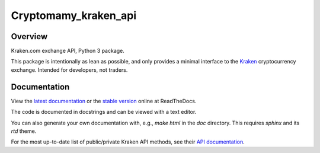 .. Cryptomamy_Cryptomamy_kraken_api:

Cryptomamy_kraken_api
=====================

.. image:: https://travis-ci.org/Cryptomamy/Cryptomamy_kraken_api.svg?branch=main
   :alt: Latest Travis continuous integration build
   :target: https://travis-ci.org/Cryptomamy/Cryptomamy_kraken_api

.. image:: https://readthedocs.org/projects/Cryptomamy_kraken_api/badge/
   :alt: Read latest documentation
   :target: https://Cryptomamy_kraken_api.readthedocs.io/

.. image:: https://badge.fury.io/py/Cryptomamy_kraken_api.svg
   :alt: Latest PyPI release
   :target: https://badge.fury.io/py/Cryptomamy_kraken_api

.. image:: https://badges.gitter.im/Cryptomamy_kraken_api/Lobby.svg
   :alt: Development discussion at https://gitter.im/Cryptomamy_kraken_api/Lobby
   :target: https://gitter.im/Cryptomamy_kraken_api/Lobby?utm_source=badge&utm_medium=badge&utm_campaign=pr-badge&utm_content=badge

Overview
--------

Kraken.com exchange API, Python 3 package.

This package is intentionally as lean as possible, and only provides a minimal interface to the `Kraken`_ cryptocurrency exchange. Intended for developers, not traders.

.. _Kraken: https://kraken.com/

Documentation
-------------

View the `latest documentation`_ or the `stable version`_ online at ReadTheDocs.

The code is documented in docstrings and can be viewed with a text editor.

You can also generate your own documentation with, e.g., `make html` in the `doc` directory. This requires `sphinx` and its `rtd` theme.

For the most up-to-date list of public/private Kraken API methods, see their `API documentation`_.

.. _latest documentation: https://Cryptomamy_kraken_api.readthedocs.io/en/latest/
.. _stable version: https://Cryptomamy_kraken_api.readthedocs.io/en/stable/
.. _API documentation: https://www.kraken.com/help/api
